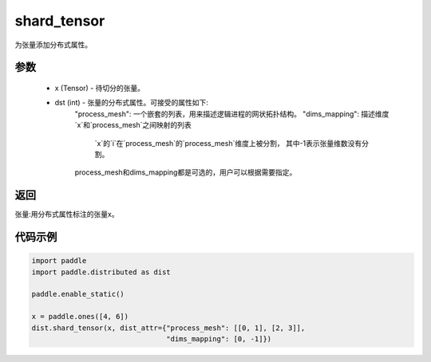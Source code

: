 .. _cn_api_distributed_shard_tensor:

shard_tensor
-------------------------------

.. py:function:: paddle.distributed.shard_tensor(x, dist_attr=None)

为张量添加分布式属性。

参数
:::::::::
    - x (Tensor) - 待切分的张量。
    - dst (int) - 张量的分布式属性。可接受的属性如下:
        "process_mesh": 一个嵌套的列表，用来描述逻辑进程的网状拓扑结构。
        "dims_mapping": 描述维度`x`和`process_mesh`之间映射的列表
            `x`的`i`在`process_mesh`的`process_mesh`维度上被分割，
            其中-1表示张量维数没有分割。
        process_mesh和dims_mapping都是可选的，用户可以根据需要指定。

返回
:::::::::
张量:用分布式属性标注的张量x。


代码示例
:::::::::
.. code-block:: python

    import paddle
    import paddle.distributed as dist

    paddle.enable_static()

    x = paddle.ones([4, 6])
    dist.shard_tensor(x, dist_attr={"process_mesh": [[0, 1], [2, 3]],
                                    "dims_mapping": [0, -1]})